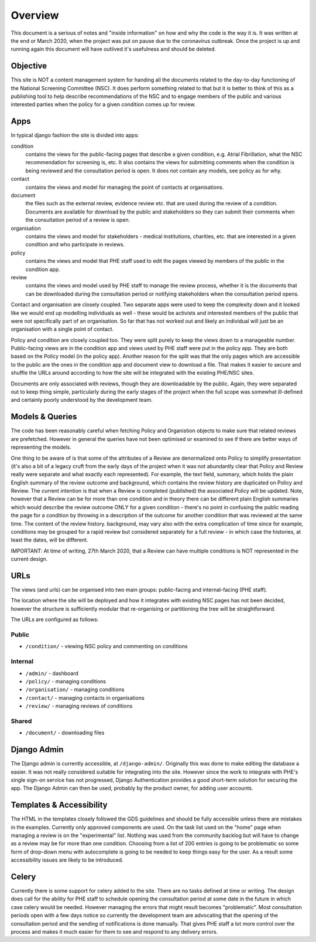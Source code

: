 ========
Overview
========

This document is a serious of notes and "inside information" on how and why the code is
the way it is. It was written at the end or March 2020, when the project was put on
pause due to the coronavirus outbreak. Once the project is up and running again this
document will have outlived it's usefulness and should be deleted.


Objective
=========

This site is NOT a content management system for handing all the documents related to
the day-to-day functioning of the National Screening Committee (NSC).  It does perform
something related to that but it is better to think of this as a publishing tool to help
describe recommendations of the NSC and to engage members of the public and various
interested parties when the policy for a given condition comes up for review.

Apps
====
In typical django fashion the site is divided into apps:

condition
  contains the views for the public-facing pages that describe a given condition, e.g.
  Atrial Fibrillation, what the NSC recommendation for screening is, etc. It also
  contains the views for submitting comments when the condition is being reviewed and
  the consultation period is open.  It does not contain any models, see policy as for
  why.

contact
  contains the views and model for managing the point of contacts at organisations.

document
  the files such as the external review, evidence review etc.  that are used during the
  review of a condition. Documents are available for download by the public and
  stakeholders so they can submit their comments when the consultation period of a
  review is open.

organisation
  contains the views and model for stakeholders - medical institutions, charities, etc.
  that are interested in a given condition and who participate in reviews.

policy
  contains the views and model that PHE staff used to edit the pages viewed by members
  of the public in the condition app.

review
  contains the views and model used by PHE staff to manage the review process, whether
  it is the documents that can be downloaded during the consultation period or notifying
  stakeholders when the consultation period opens.

Contact and organisation are closely coupled. Two separate apps were used to keep the
complexity down and it looked like we would end up modelling individuals as well - these
would be activists and interested members of the public that were not specifically part
of an organisation. So far that has not worked out and likely an individual will just be
an organisation with a single point of contact.

Policy and condition are closely coupled too. They were split purely to keep the views
down to a manageable number. Public-facing views are in the condition app and views used
by PHE staff were put in the policy app. They are both based on the Policy model (in the
policy app). Another reason for the split was that the only pages which are accessible
to the public are the ones in the condition app and document view to download a file.
That makes it easier to secure and shuffle the URLs around according to how the site
will be integrated with the existing PHE/NSC sites.

Documents are only associated with reviews, though they are downloadable by the public.
Again, they were separated out to keep thing simple, particularly during the early
stages of the project when the full scope was somewhat ill-defined and certainly poorly
understood by the development team.


Models & Queries
================

The code has been reasonably careful when fetching Policy and Organistion objects to
make sure that related reviews are prefetched. However in general the queries have not
been optimised or examined to see if there are better ways of representing the models.

One thing to be aware of is that some of the attributes of a Review are denormalized
onto Policy to simplify presentation (it's also a bit of a legacy cruft from the early
days of the project when it was not abundantly clear that Policy and Review really were
separate and what exactly each represented). For example, the text field, summary, which
holds the plain English summary of the review outcome and background, which contains the
review history are duplicated on Policy and Review. The current intention is that when a
Review is completed (published) the associated Policy will be updated. Note, however
that a Review can be for more than one condition and in theory there can be different
plain English summaries which would describe the review outcome ONLY for a given
condition - there's no point in confusing the public reading the page for a condition by
throwing in a description of the outcome for another condition that was reviewed at the
same time. The content of the review history. background, may vary also with the extra
complication of time since for example, conditions may be grouped for a rapid review but
considered separately for a full review - in which case the histories, at least the
dates, will be different.

IMPORTANT: At time of writing, 27th March 2020, that a Review can have multiple
conditions is NOT represented in the current design.


URLs
====

The views (and urls) can be organised into two main groups: public-facing and
internal-facing (PHE staff).

The location where the site will be deployed and how it integrates with existing NSC
pages has not been decided, however the structure is sufficiently modular that
re-organising or partitioning the tree will be straightforward.

The URLs are configured as follows:


Public
------

* ``/condition/`` - viewing NSC policy and commenting on conditions


Internal
--------

* ``/admin/`` - dashboard
* ``/policy/`` - managing conditions
* ``/organisation/`` - managing conditions
* ``/contact/`` - managing contacts in organisations
* ``/review/`` - managing reviews of conditions


Shared
------

* ``/document/`` - downloading files


Django Admin
============

The Django admin is currently accessible, at ``/django-admin/``. Originally this was
done to make editing the database a easier. It was not really considered suitable for
integrating into the site. However since the work to integrate with PHE's single sign-on
service has not progressed, Django Authentication provides a good short-term solution
for securing the app.  The Django Admin can then be used, probably by the product owner,
for adding user accounts.


Templates & Accessibility
=========================

The HTML in the templates closely followed the GDS guidelines and should be fully
accessible unless there are mistakes in the examples. Currently only approved components
are used. On the task list used on the "home" page when managing a review is on the
"experimental" list. Nothing was used from the community backlog but will have to change
as a review may be for more than one condition. Choosing from a list of 200 entries is
going to be problematic so some form of drop-down menu with autocomplete is going to be
needed to keep things easy for the user. As a result some accessibility issues are
likely to be introduced.

Celery
======

Currently there is some support for celery added to the site. There are no tasks defined
at time or writing. The design does call for the ability for PHE staff to schedule
opening the consultation period at some date in the future in which case celery would be
needed. However managing the errors that might result becomes "problematic". Most
consultation periods open with a few days notice so currently the development team are
advocating that the opening of the consultation period and the sending of notifications
is done manually. That gives PHE staff a lot more control over the process and makes it
much easier for them to see and respond to any delivery errors.
